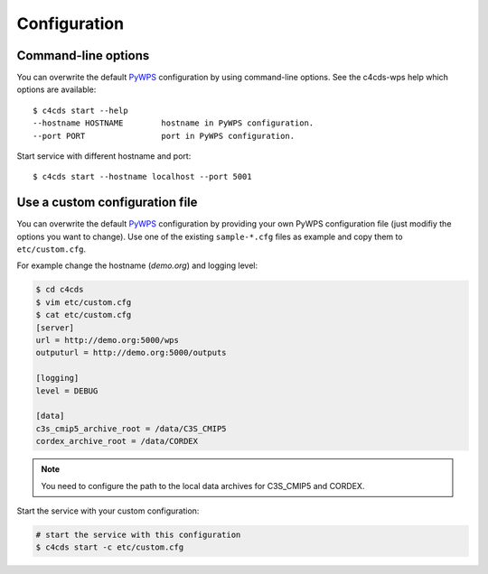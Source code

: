 .. _configuration:

Configuration
=============

Command-line options
--------------------

You can overwrite the default `PyWPS`_ configuration by using command-line options.
See the c4cds-wps help which options are available::

    $ c4cds start --help
    --hostname HOSTNAME        hostname in PyWPS configuration.
    --port PORT                port in PyWPS configuration.

Start service with different hostname and port::

    $ c4cds start --hostname localhost --port 5001

Use a custom configuration file
-------------------------------

You can overwrite the default `PyWPS`_ configuration by providing your own
PyWPS configuration file (just modifiy the options you want to change).
Use one of the existing ``sample-*.cfg`` files as example and copy them to ``etc/custom.cfg``.

For example change the hostname (*demo.org*) and logging level:

.. code-block:: sh

   $ cd c4cds
   $ vim etc/custom.cfg
   $ cat etc/custom.cfg
   [server]
   url = http://demo.org:5000/wps
   outputurl = http://demo.org:5000/outputs

   [logging]
   level = DEBUG

   [data]
   c3s_cmip5_archive_root = /data/C3S_CMIP5
   cordex_archive_root = /data/CORDEX

.. NOTE:: You need to configure the path to the local data archives for C3S_CMIP5 and CORDEX.

Start the service with your custom configuration:

.. code-block:: sh

   # start the service with this configuration
   $ c4cds start -c etc/custom.cfg


.. _PyWPS: http://pywps.org/
